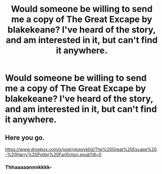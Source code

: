 #+TITLE: Would someone be willing to send me a copy of The Great Excape by blakekeane? I've heard of the story, and am interested in it, but can't find it anywhere.

* Would someone be willing to send me a copy of The Great Excape by blakekeane? I've heard of the story, and am interested in it, but can't find it anywhere.
:PROPERTIES:
:Author: Wassa110
:Score: 1
:DateUnix: 1583864513.0
:DateShort: 2020-Mar-10
:FlairText: Request
:END:

** Here you go.

[[https://www.dropbox.com/s/joiqriykixoyk0d/The%20Great%20Escape%20-%20Harry%20Potter%20Fanfiction.epub?dl=0]]
:PROPERTIES:
:Author: VorpalPlayer
:Score: 2
:DateUnix: 1583875903.0
:DateShort: 2020-Mar-11
:END:

*** Thhaaaaannnkkkk-
:PROPERTIES:
:Author: Wassa110
:Score: 1
:DateUnix: 1583876135.0
:DateShort: 2020-Mar-11
:END:
